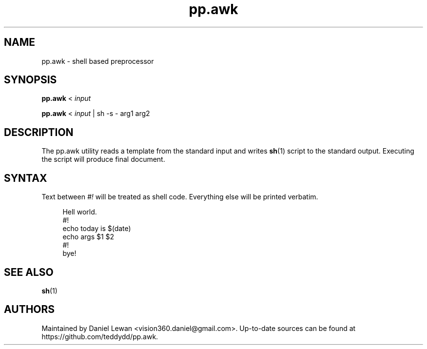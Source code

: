 .\" Generated by scdoc 1.11.0
.\" Complete documentation for this program is not available as a GNU info page
.ie \n(.g .ds Aq \(aq
.el       .ds Aq '
.nh
.ad l
.\" Begin generated content:
.TH "pp.awk" "1" "2021-05-28"
.P
.SH NAME
.P
pp.\&awk - shell based preprocessor
.P
.SH SYNOPSIS
.P
\fBpp.\&awk\fR < \fIinput\fR
.P
\fBpp.\&awk\fR < \fIinput\fR | sh -s - arg1 arg2
.P
.SH DESCRIPTION
.P
The pp.\&awk utility reads a template from the standard input and writes
\fBsh\fR(1) script to the standard output.\& Executing the script will produce
final document.\&
.P
.SH SYNTAX
.P
Text between \fI#!\&\fR will be treated as shell code.\& Everything else will be
printed verbatim.\&
.P
.nf
.RS 4
Hell world\&.
#!
echo today is $(date)
echo args $1 $2
#!
bye!
.fi
.RE
.P
.SH SEE ALSO
.P
\fBsh\fR(1)
.P
.SH AUTHORS
.P
Maintained by Daniel Lewan <vision360.\&daniel@gmail.\&com>.\& Up-to-date sources can be found at
https://github.\&com/teddydd/pp.\&awk.\&

